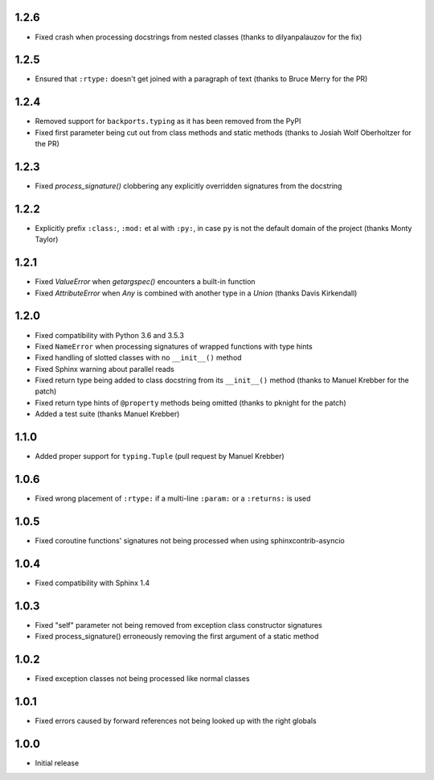1.2.6
=====

* Fixed crash when processing docstrings from nested classes (thanks to dilyanpalauzov for the fix)


1.2.5
=====

* Ensured that ``:rtype:`` doesn't get joined with a paragraph of text
  (thanks to Bruce Merry for the PR)


1.2.4
=====

* Removed support for ``backports.typing`` as it has been removed from the PyPI
* Fixed first parameter being cut out from class methods and static methods
  (thanks to Josiah Wolf Oberholtzer for the PR)


1.2.3
=====

* Fixed `process_signature()` clobbering any explicitly overridden signatures from the docstring


1.2.2
=====

* Explicitly prefix ``:class:``, ``:mod:`` et al with ``:py:``, in case ``py`` is not the default
  domain of the project (thanks Monty Taylor)


1.2.1
=====

* Fixed `ValueError` when `getargspec()` encounters a built-in function
* Fixed `AttributeError` when `Any` is combined with another type in a `Union`
  (thanks Davis Kirkendall)


1.2.0
=====

* Fixed compatibility with Python 3.6 and 3.5.3
* Fixed ``NameError`` when processing signatures of wrapped functions with type hints
* Fixed handling of slotted classes with no ``__init__()`` method
* Fixed Sphinx warning about parallel reads
* Fixed return type being added to class docstring from its ``__init__()`` method
  (thanks to Manuel Krebber for the patch)
* Fixed return type hints of ``@property`` methods being omitted (thanks to pknight for the patch)
* Added a test suite (thanks Manuel Krebber)


1.1.0
=====

* Added proper support for ``typing.Tuple`` (pull request by Manuel Krebber)


1.0.6
=====

* Fixed wrong placement of ``:rtype:`` if a multi-line ``:param:`` or a ``:returns:`` is used


1.0.5
=====

* Fixed coroutine functions' signatures not being processed when using sphinxcontrib-asyncio


1.0.4
=====

* Fixed compatibility with Sphinx 1.4


1.0.3
=====

* Fixed "self" parameter not being removed from exception class constructor signatures
* Fixed process_signature() erroneously removing the first argument of a static method


1.0.2
=====

* Fixed exception classes not being processed like normal classes


1.0.1
=====

* Fixed errors caused by forward references not being looked up with the right globals


1.0.0
=====

* Initial release
